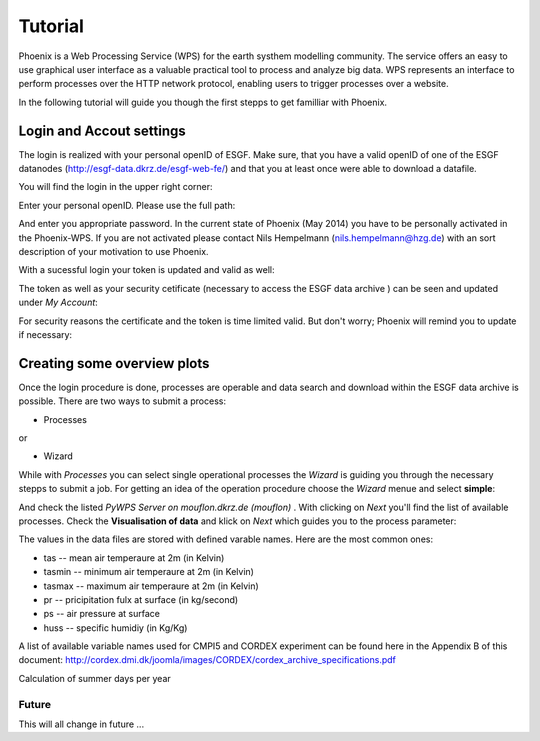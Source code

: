 .. _tutorial:

********
Tutorial
********

Phoenix is a Web Processing Service (WPS) for the earth systhem modelling community. The service offers an easy to use graphical user interface as a valuable practical tool to process and analyze big data. WPS represents an interface to perform processes over the HTTP network protocol, enabling users to trigger processes over a website. 

In the following tutorial will guide you though the first stepps to get familliar with Phoenix. 

-----------------------------
**Login and Accout settings**
-----------------------------

The login is realized with your personal openID of ESGF. Make sure, that you have a valid openID of one of the ESGF datanodes (http://esgf-data.dkrz.de/esgf-web-fe/) and that you at least once were able to download a datafile. 

You will find the login in the upper right corner: 

.. image:: signin.png

Enter your personal openID. Please use the full path:

.. image:: openid.png

And enter you appropriate password. 
In the current state of Phoenix (May 2014) you have to be personally activated in the Phoenix-WPS. 
If you are not activated please contact Nils Hempelmann (nils.hempelmann@hzg.de) with an sort description of your motivation to use Phoenix.

With a sucessful login your token is updated and valid as well:

.. image:: access_status_sucess.png

The token as well as your security cetificate (necessary to access the ESGF data archive ) can be seen and updated under *My Account*: 

.. image:: accout_settings.png

For security reasons the certificate and the token is time limited valid. But don't worry; Phoenix will remind you to update if necessary:

.. image:: expire.png


--------------------------------
**Creating some overview plots**
--------------------------------

Once the login procedure is done, processes are operable and data search and download within the ESGF data archive is possible. 
There are two ways to submit a process: 

- Processes
or 

- Wizard

While with *Processes* you can select single operational processes the *Wizard* is guiding you through the necessary stepps to submit a job. For getting an idea of the operation procedure choose the *Wizard* menue and select **simple**: 

.. image:: wizard.png

And check the listed *PyWPS Server on mouflon.dkrz.de (mouflon)* . 
With clicking on *Next* you'll find the list of available processes. 
Check the **Visualisation of data** and klick on *Next* which guides you to the process parameter: 

.. image:: processparameter.png

The values in the data files are stored with defined varable names. Here are the most common ones: 

* tas -- mean air temperaure at 2m (in Kelvin)
* tasmin -- minimum air temperaure at 2m (in Kelvin)  
* tasmax -- maximum air temperaure at 2m (in Kelvin)
* pr -- pricipitation fulx at surface (in kg/second)
* ps -- air pressure at surface
* huss -- specific humidiy (in Kg/Kg)

A list of available variable names used for CMPI5 and CORDEX experiment can be found here in the Appendix B of this document: http://cordex.dmi.dk/joomla/images/CORDEX/cordex_archive_specifications.pdf










Calculation of summer days per year 


Future
------

This will all change in future ...